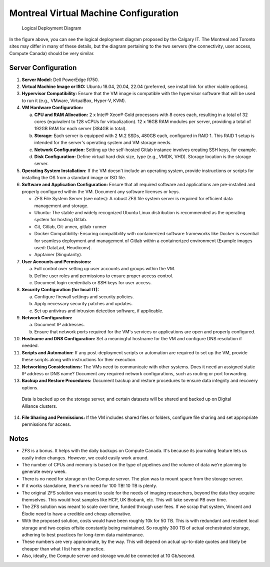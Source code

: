 Montreal Virtual Machine Configuration
=====================================

.. figure:: path/to/your/figure.png
   :name: fig-deployment-logical

   Logical Deployment Diagram

In the figure above, you can see the logical deployment diagram proposed by the Calgary IT. The Montreal and Toronto sites may differ in many of these details, but the diagram pertaining to the two servers (the connectivity, user access, Compute Canada) should be very similar.

Server Configuration
--------------------

1. **Server Model:** Dell PowerEdge R750.

2. **Virtual Machine Image or ISO:** Ubuntu 18.04, 20.04, 22.04 (preferred, see install link for other viable options).

3. **Hypervisor Compatibility:** Ensure that the VM image is compatible with the hypervisor software that will be used to run it (e.g., VMware, VirtualBox, Hyper-V, KVM).

4. **VM Hardware Configuration:**

   a. **CPU and RAM Allocation:** 2 x Intel® Xeon® Gold processors with 8 cores each, resulting in a total of 32 cores (equivalent to 128 vCPUs for virtualization). 12 x 16GB RAM modules per server, providing a total of 192GB RAM for each server (384GB in total).

   b. **Storage:** Each server is equipped with 2 M.2 SSDs, 480GB each, configured in RAID 1. This RAID 1 setup is intended for the server's operating system and VM storage needs.

   c. **Network Configuration:** Setting up the self-hosted Gitlab instance involves creating SSH keys, for example.

   d. **Disk Configuration:** Define virtual hard disk size, type (e.g., VMDK, VHD). Storage location is the storage server.

5. **Operating System Installation:** If the VM doesn't include an operating system, provide instructions or scripts for installing the OS from a standard image or ISO file.

6. **Software and Application Configuration:** Ensure that all required software and applications are pre-installed and properly configured within the VM. Document any software licenses or keys.

   - ZFS File System Server (see notes): A robust ZFS file system server is required for efficient data management and storage.
   - Ubuntu: The stable and widely recognized Ubuntu Linux distribution is recommended as the operating system for hosting Gitlab.
   - Git, Gitlab, Git-annex, gitlab-runner
   - Docker Compatibility: Ensuring compatibility with containerized software frameworks like Docker is essential for seamless deployment and management of Gitlab within a containerized environment (Example images used: DataLad, Heudiconv).
   - Apptainer (Singularity).

7. **User Accounts and Permissions:**

   a. Full control over setting up user accounts and groups within the VM.
   b. Define user roles and permissions to ensure proper access control.
   c. Document login credentials or SSH keys for user access.

8. **Security Configuration (for local IT):**

   a. Configure firewall settings and security policies.
   b. Apply necessary security patches and updates.
   c. Set up antivirus and intrusion detection software, if applicable.

9. **Network Configuration:**

   a. Document IP addresses.
   b. Ensure that network ports required for the VM's services or applications are open and properly configured.

10. **Hostname and DNS Configuration:** Set a meaningful hostname for the VM and configure DNS resolution if needed.

11. **Scripts and Automation:** If any post-deployment scripts or automation are required to set up the VM, provide these scripts along with instructions for their execution.

12. **Networking Considerations:** The VMs need to communicate with other systems. Does it need an assigned static IP address or DNS name? Document any required network configurations, such as routing or port forwarding.

13. **Backup and Restore Procedures:** Document backup and restore procedures to ensure data integrity and recovery options.

   Data is backed up on the storage server, and certain datasets will be shared and backed up on Digital Alliance clusters.

14. **File Sharing and Permissions:** If the VM includes shared files or folders, configure file sharing and set appropriate permissions for access.

Notes
-----

- ZFS is a bonus. It helps with the daily backups on Compute Canada. It's because its journaling feature lets us easily index changes. However, we could easily work around.
- The number of CPUs and memory is based on the type of pipelines and the volume of data we're planning to generate every week.
- There is no need for storage on the Compute server. The plan was to mount space from the storage server.
- If it works standalone, there's no need for 100 TB! 10 TB is plenty.
- The original ZFS solution was meant to scale for the needs of imaging researchers, beyond the data they acquire themselves. This would host samples like HCP, UK Biobank, etc. This will take several PB over time.
- The ZFS solution was meant to scale over time, funded through user fees. If we scrap that system, Vincent and Élodie need to have a credible and cheap alternative.
- With the proposed solution, costs would have been roughly 10k for 50 TB. This is with redundant and resilient local storage and two copies offsite constantly being maintained. So roughly 300 TB of actual orchestrated storage, adhering to best practices for long-term data maintenance.
- These numbers are very approximate, by the way. This will depend on actual up-to-date quotes and likely be cheaper than what I list here in practice.
- Also, ideally, the Compute server and storage would be connected at 10 Gb/second.
